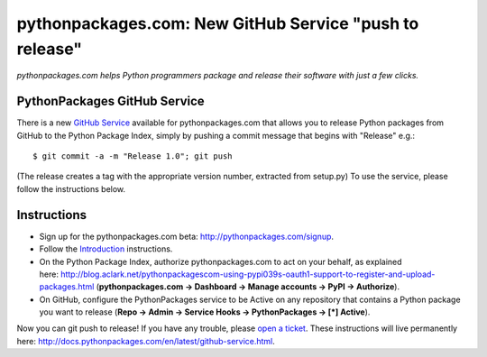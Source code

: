pythonpackages.com: New GitHub Service "push to release"
========================================================

.. post:: 2012/08/10
   :tags: plone, python
   :category: python
   :author: me
   :location: DC
   :language: en

*pythonpackages.com helps Python programmers package and release their software with just a few clicks.*

PythonPackages GitHub Service
--------------------------------------------------------------------------------

There is a new `GitHub Service`_ available for pythonpackages.com that allows you to release Python packages from GitHub to the Python Package Index, simply by pushing a commit message that begins with "Release" e.g.:

::

    $ git commit -a -m "Release 1.0"; git push

(The release creates a tag with the appropriate version number, extracted from setup.py) To use the service, please follow the instructions below.

Instructions
------------

-  Sign up for the pythonpackages.com beta: `http://pythonpackages.com/signup`_.
-  Follow the `Introduction`_ instructions.
-  On the Python Package Index, authorize pythonpackages.com to act on your behalf, as explained here: http://blog.aclark.net/pythonpackagescom-using-pypi039s-oauth1-support-to-register-and-upload-packages.html (**pythonpackages.com -> Dashboard -> Manage accounts -> PyPI -> Authorize**).
-  On GitHub, configure the PythonPackages service to be Active on any repository that contains a Python package you want to release (**Repo -> Admin -> Service Hooks -> PythonPackages -> [\*] Active**).

Now you can git push to release! If you have any trouble, please `open a ticket`_. These instructions will live permanently here: http://docs.pythonpackages.com/en/latest/github-service.html.

.. _GitHub Service: https://github.com/github/github-services
.. _`http://pythonpackages.com/signup`: http://pythonpackages.com/signup
.. _Introduction: http://docs.pythonpackages.com/en/latest/introduction.html
.. _`http://blog.aclark.net/2012/08/07/pythonpackages-com-using-pypis-oauth1-support-to-register-and-upload-packages`: http://blog.aclark.net/2012/08/07/pythonpackages-com-using-pypis-oauth1-support-to-register-and-upload-packages
.. _open a ticket: https://bitbucket.org/pythonpackages/pythonpackages.com/issues/new
.. _`http://docs.pythonpackages.com/en/latest/github-service.html`: http://docs.pythonpackages.com/en/latest/github-service.html
